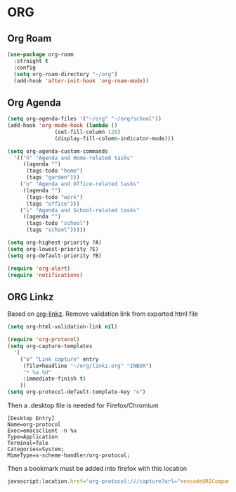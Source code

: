 * ORG
** Org Roam
#+BEGIN_SRC emacs-lisp
  (use-package org-roam
    :straight t
    :config
    (setq org-roam-directory "~/org")
    (add-hook 'after-init-hook 'org-roam-mode))
#+END_SRC
** Org Agenda
#+BEGIN_SRC emacs-lisp
  (setq org-agenda-files '("~/org" "~/org/school"))
  (add-hook 'org-mode-hook (lambda ()
			     (set-fill-column 120)
			     (display-fill-column-indicator-mode)))

  (setq org-agenda-custom-commands
	'(("h" "Agenda and Home-related tasks"
	   ((agenda "")
	    (tags-todo "home")
	    (tags "garden")))
	  ("o" "Agenda and Office-related tasks"
	   ((agenda "")
	    (tags-todo "work")
	    (tags "office")))
	  ("i" "Agenda and School-related tasks"
	   ((agenda "")
	    (tags-todo "school")
	    (tags "school")))))

  (setq org-highest-priority ?A)
  (setq org-lowest-priority ?E)
  (setq org-default-priority ?B)

  (require 'org-alert)
  (require 'notifications)
#+END_SRC
** ORG Linkz
   Based on [[https://github.com/p-kolacz/org-linkz][org-linkz]].
   Remove validation link from exported html file

   #+NAME: org-linkz-html-validation-link
   #+BEGIN_SRC emacs-lisp
     (setq org-html-validation-link nil)
   #+END_SRC
   #+NAME: org-linkz
   #+BEGIN_SRC emacs-lisp
     (require 'org-protocol)
     (setq org-capture-templates
	   '(
	     ("o" "Link capture" entry
	      (file+headline "~/org/linkz.org" "INBOX")
	      "* %a %U"
	      :immediate-finish t)
	     ))
     (setq org-protocol-default-template-key "o")
   #+END_SRC
   
   Then a .desktop file is needed for Firefox/Chromium

   #+NAME: org-protocol-desktop
   #+BEGIN_SRC conf-desktop :tangle ~/.local/share/applications/org-protocol.desktop
     [Desktop Entry]
     Name=org-protocol
     Exec=emacsclient -n %u
     Type=Application
     Terminal=fale
     Categories=System;
     MimeType=x-scheme-handler/org-protocol;
   #+END_SRC
   
   Then a bookmark must be added into firefox with this location

   #+NAME: bookmark
   #+BEGIN_SRC javascript :tangle no
     javascript:location.href="org-protocol:///capture?url="+encodeURIComponent(location.href)+"&title="+encodeURIComponent(document.title||"[untitled page]")
   #+END_SRC

